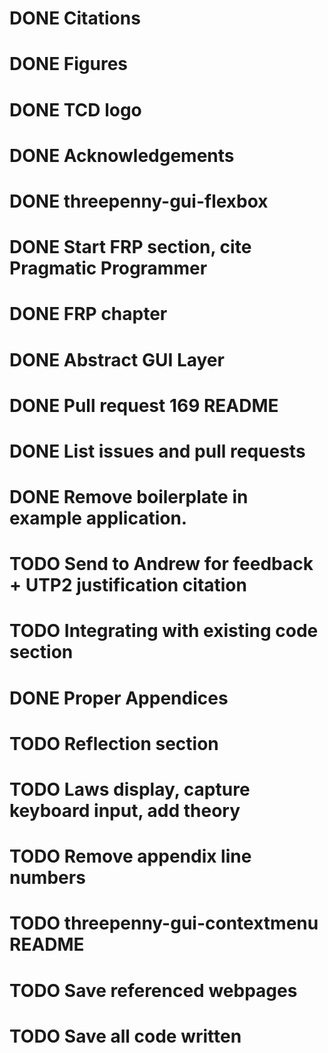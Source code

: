 * DONE Citations
  CLOSED: [2017-05-01 Mon 17:50]
* DONE Figures
  CLOSED: [2017-05-01 Mon 20:14]
* DONE TCD logo
  CLOSED: [2017-05-01 Mon 20:25]
* DONE Acknowledgements
  CLOSED: [2017-05-01 Mon 20:32]
* DONE threepenny-gui-flexbox
  CLOSED: [2017-05-01 Mon 20:58]
* DONE Start FRP section, cite Pragmatic Programmer
  CLOSED: [2017-05-02 Tue 18:47]
* DONE FRP chapter
  CLOSED: [2017-05-02 Tue 23:41]
* DONE Abstract GUI Layer
  CLOSED: [2017-05-03 Wed 02:00]
* DONE Pull request 169 README
  CLOSED: [2017-05-03 Wed 02:22]
* DONE List issues and pull requests
  CLOSED: [2017-05-03 Wed 02:38]
* DONE Remove boilerplate in example application.
  CLOSED: [2017-05-01 Mon 20:25]
* TODO Send to Andrew for feedback + UTP2 justification citation
* TODO Integrating with existing code section
* DONE Proper Appendices
  CLOSED: [2017-05-02 Tue 18:48]
* TODO Reflection section
* TODO Laws display, capture keyboard input, add theory
* TODO Remove appendix line numbers
* TODO threepenny-gui-contextmenu README
* TODO Save referenced webpages
* TODO Save all code written
